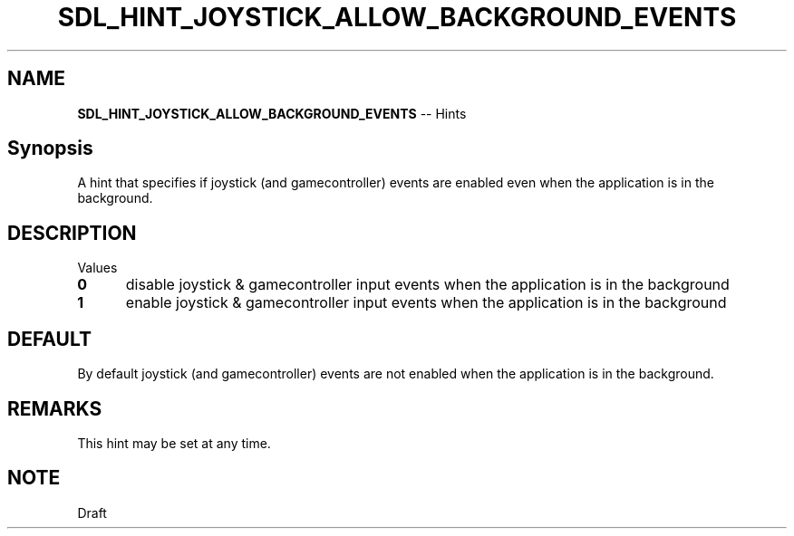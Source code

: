 .TH SDL_HINT_JOYSTICK_ALLOW_BACKGROUND_EVENTS 3 "2018.08.14" "https://github.com/haxpor/sdl2-manpage" "SDL2"
.SH NAME
\fBSDL_HINT_JOYSTICK_ALLOW_BACKGROUND_EVENTS\fR -- Hints

.SH Synopsis
A hint that specifies if joystick (and gamecontroller) events are enabled even when the application is in the background.

.SH DESCRIPTION
Values
.TP 5
.BI 0
disable joystick & gamecontroller input events when the application is in the background
.TP
.BI 1
enable joystick & gamecontroller input events when the application is in the background

.SH DEFAULT
By default joystick (and gamecontroller) events are not enabled when the application is in the background.

.SH REMARKS
This hint may be set at any time.

.SH NOTE
Draft
